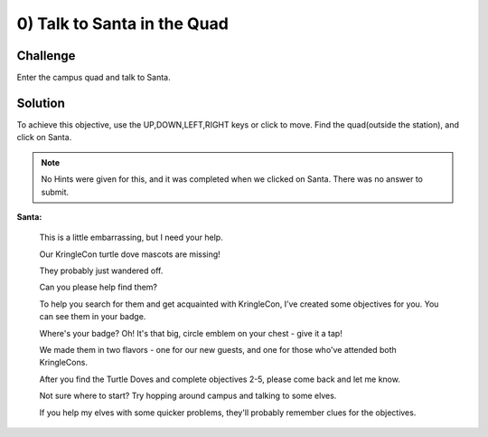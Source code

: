 0) Talk to Santa in the Quad
============================

Challenge
---------
Enter the campus quad and talk to Santa.

Solution
--------
To achieve this objective, use the UP,DOWN,LEFT,RIGHT keys or click to move.
Find the quad(outside the station), and click on Santa.

.. note:: No Hints were given for this, and it was completed when we clicked on Santa. There was no answer to submit.


**Santa:**

 This is a little embarrassing, but I need your help.

 Our KringleCon turtle dove mascots are missing!

 They probably just wandered off.

 Can you please help find them?

 To help you search for them and get acquainted with KringleCon, I’ve created some objectives for you. You can see them in your badge.

 Where's your badge? Oh! It's that big, circle emblem on your chest - give it a tap!

 We made them in two flavors - one for our new guests, and one for those who've attended both KringleCons.

 After you find the Turtle Doves and complete objectives 2-5, please come back and let me know.

 Not sure where to start? Try hopping around campus and talking to some elves.

 If you help my elves with some quicker problems, they'll probably remember clues for the objectives.

 

 